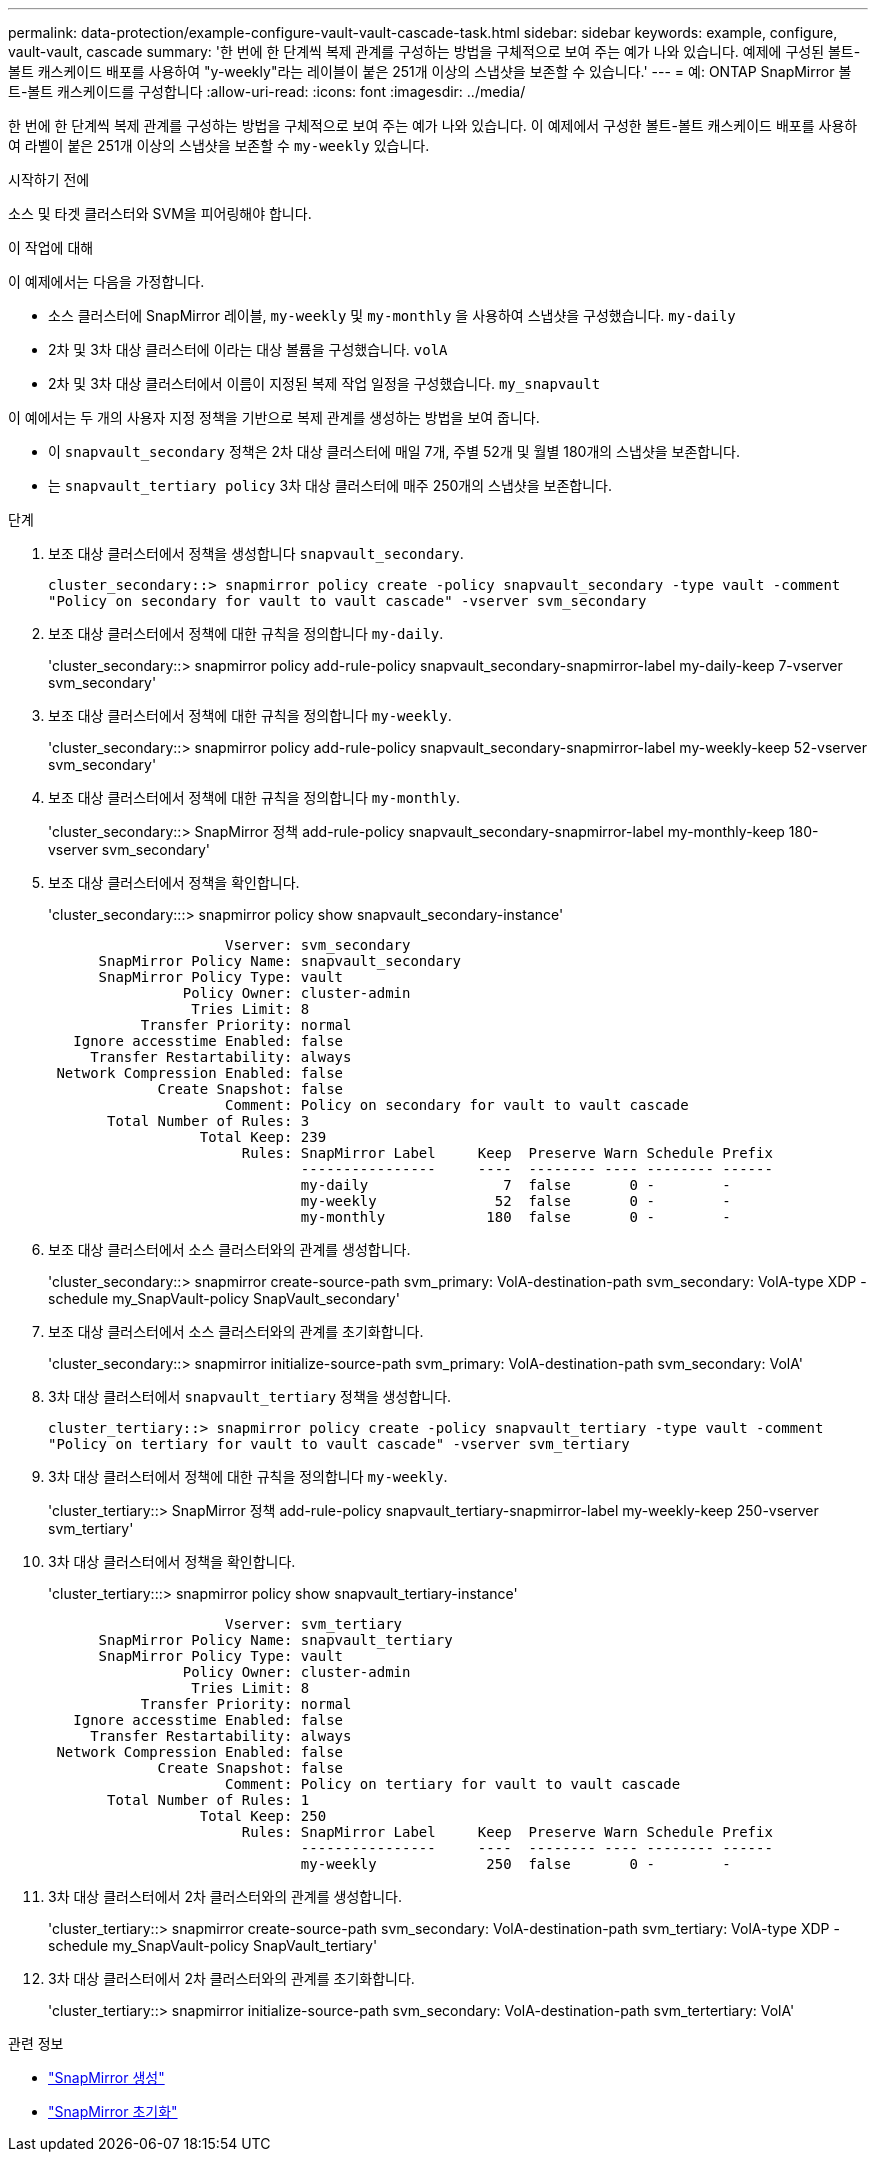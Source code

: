 ---
permalink: data-protection/example-configure-vault-vault-cascade-task.html 
sidebar: sidebar 
keywords: example, configure, vault-vault, cascade 
summary: '한 번에 한 단계씩 복제 관계를 구성하는 방법을 구체적으로 보여 주는 예가 나와 있습니다. 예제에 구성된 볼트-볼트 캐스케이드 배포를 사용하여 "y-weekly"라는 레이블이 붙은 251개 이상의 스냅샷을 보존할 수 있습니다.' 
---
= 예: ONTAP SnapMirror 볼트-볼트 캐스케이드를 구성합니다
:allow-uri-read: 
:icons: font
:imagesdir: ../media/


[role="lead"]
한 번에 한 단계씩 복제 관계를 구성하는 방법을 구체적으로 보여 주는 예가 나와 있습니다. 이 예제에서 구성한 볼트-볼트 캐스케이드 배포를 사용하여 라벨이 붙은 251개 이상의 스냅샷을 보존할 수 `my-weekly` 있습니다.

.시작하기 전에
소스 및 타겟 클러스터와 SVM을 피어링해야 합니다.

.이 작업에 대해
이 예제에서는 다음을 가정합니다.

* 소스 클러스터에 SnapMirror 레이블, `my-weekly` 및 `my-monthly` 을 사용하여 스냅샷을 구성했습니다. `my-daily`
* 2차 및 3차 대상 클러스터에 이라는 대상 볼륨을 구성했습니다. `volA`
* 2차 및 3차 대상 클러스터에서 이름이 지정된 복제 작업 일정을 구성했습니다. `my_snapvault`


이 예에서는 두 개의 사용자 지정 정책을 기반으로 복제 관계를 생성하는 방법을 보여 줍니다.

* 이 `snapvault_secondary` 정책은 2차 대상 클러스터에 매일 7개, 주별 52개 및 월별 180개의 스냅샷을 보존합니다.
* 는 `snapvault_tertiary policy` 3차 대상 클러스터에 매주 250개의 스냅샷을 보존합니다.


.단계
. 보조 대상 클러스터에서 정책을 생성합니다 `snapvault_secondary`.
+
`cluster_secondary::> snapmirror policy create -policy snapvault_secondary -type vault -comment "Policy on secondary for vault to vault cascade" -vserver svm_secondary`

. 보조 대상 클러스터에서 정책에 대한 규칙을 정의합니다 `my-daily`.
+
'cluster_secondary::> snapmirror policy add-rule-policy snapvault_secondary-snapmirror-label my-daily-keep 7-vserver svm_secondary'

. 보조 대상 클러스터에서 정책에 대한 규칙을 정의합니다 `my-weekly`.
+
'cluster_secondary::> snapmirror policy add-rule-policy snapvault_secondary-snapmirror-label my-weekly-keep 52-vserver svm_secondary'

. 보조 대상 클러스터에서 정책에 대한 규칙을 정의합니다 `my-monthly`.
+
'cluster_secondary::> SnapMirror 정책 add-rule-policy snapvault_secondary-snapmirror-label my-monthly-keep 180-vserver svm_secondary'

. 보조 대상 클러스터에서 정책을 확인합니다.
+
'cluster_secondary:::> snapmirror policy show snapvault_secondary-instance'

+
[listing]
----
                     Vserver: svm_secondary
      SnapMirror Policy Name: snapvault_secondary
      SnapMirror Policy Type: vault
                Policy Owner: cluster-admin
                 Tries Limit: 8
           Transfer Priority: normal
   Ignore accesstime Enabled: false
     Transfer Restartability: always
 Network Compression Enabled: false
             Create Snapshot: false
                     Comment: Policy on secondary for vault to vault cascade
       Total Number of Rules: 3
                  Total Keep: 239
                       Rules: SnapMirror Label     Keep  Preserve Warn Schedule Prefix
                              ----------------     ----  -------- ---- -------- ------
                              my-daily                7  false       0 -        -
                              my-weekly              52  false       0 -        -
                              my-monthly            180  false       0 -        -
----
. 보조 대상 클러스터에서 소스 클러스터와의 관계를 생성합니다.
+
'cluster_secondary::> snapmirror create-source-path svm_primary: VolA-destination-path svm_secondary: VolA-type XDP - schedule my_SnapVault-policy SnapVault_secondary'

. 보조 대상 클러스터에서 소스 클러스터와의 관계를 초기화합니다.
+
'cluster_secondary::> snapmirror initialize-source-path svm_primary: VolA-destination-path svm_secondary: VolA'

. 3차 대상 클러스터에서 `snapvault_tertiary` 정책을 생성합니다.
+
`cluster_tertiary::> snapmirror policy create -policy snapvault_tertiary -type vault -comment "Policy on tertiary for vault to vault cascade" -vserver svm_tertiary`

. 3차 대상 클러스터에서 정책에 대한 규칙을 정의합니다 `my-weekly`.
+
'cluster_tertiary::> SnapMirror 정책 add-rule-policy snapvault_tertiary-snapmirror-label my-weekly-keep 250-vserver svm_tertiary'

. 3차 대상 클러스터에서 정책을 확인합니다.
+
'cluster_tertiary:::> snapmirror policy show snapvault_tertiary-instance'

+
[listing]
----
                     Vserver: svm_tertiary
      SnapMirror Policy Name: snapvault_tertiary
      SnapMirror Policy Type: vault
                Policy Owner: cluster-admin
                 Tries Limit: 8
           Transfer Priority: normal
   Ignore accesstime Enabled: false
     Transfer Restartability: always
 Network Compression Enabled: false
             Create Snapshot: false
                     Comment: Policy on tertiary for vault to vault cascade
       Total Number of Rules: 1
                  Total Keep: 250
                       Rules: SnapMirror Label     Keep  Preserve Warn Schedule Prefix
                              ----------------     ----  -------- ---- -------- ------
                              my-weekly             250  false       0 -        -
----
. 3차 대상 클러스터에서 2차 클러스터와의 관계를 생성합니다.
+
'cluster_tertiary::> snapmirror create-source-path svm_secondary: VolA-destination-path svm_tertiary: VolA-type XDP - schedule my_SnapVault-policy SnapVault_tertiary'

. 3차 대상 클러스터에서 2차 클러스터와의 관계를 초기화합니다.
+
'cluster_tertiary::> snapmirror initialize-source-path svm_secondary: VolA-destination-path svm_tertertiary: VolA'



.관련 정보
* link:https://docs.netapp.com/us-en/ontap-cli/snapmirror-create.html["SnapMirror 생성"^]
* link:https://docs.netapp.com/us-en/ontap-cli/snapmirror-initialize.html["SnapMirror 초기화"^]

